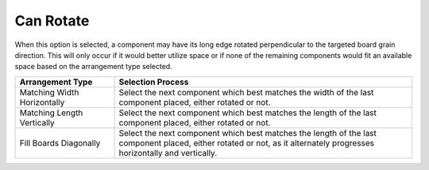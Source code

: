 
.. _rotate-label:

Can Rotate
==========

.. role:: blue

When this option is selected, a component may have its long edge rotated perpendicular
to the targeted board grain direction. This will only occur if it would better utilize space
or if none of the remaining components would fit an available space based on the 
:blue:`arrangement type` selected.

.. list-table::
  :widths: 25 75
  :header-rows: 1

  * - Arrangement Type
    - Selection Process
  * - Matching Width Horizontally
    - Select the next component which best matches the width of the last component placed, either rotated or not.
  * - Matching Length Vertically
    - Select the next component which best matches the length of the last component placed, either rotated or not.
  * - Fill Boards Diagonally
    - Select the next component which best matches the length of the last component placed, either rotated or not,
      as it alternately progresses horizontally and vertically.

